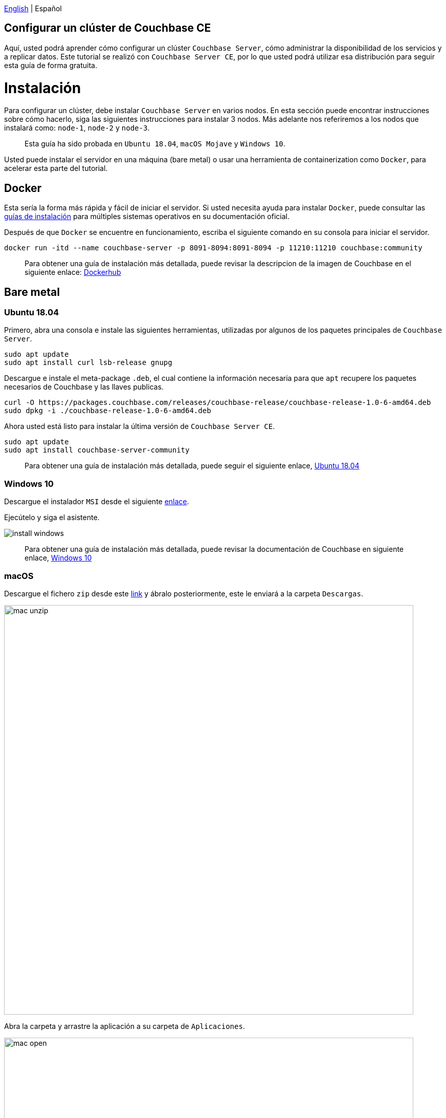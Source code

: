 //:doctype: book

link:tutorial_en.html[English] | Español

== Configurar un clúster de Couchbase CE

Aquí, usted podrá aprender cómo configurar un clúster `Couchbase Server`, cómo administrar la disponibilidad de los servicios y a replicar datos. Este tutorial se realizó con `Couchbase Server CE`, por lo que usted podrá utilizar esa distribución para seguir esta guía de forma gratuita.

= Instalación

Para configurar un clúster, debe instalar `Couchbase Server` en varios nodos. En esta sección puede encontrar instrucciones sobre cómo hacerlo, siga las siguientes instrucciones para instalar 3 nodos. Más adelante nos referiremos a los nodos que instalará como: `node-1`, `node-2` y `node-3`.

____
Esta guía ha sido probada en  `Ubuntu 18.04`, `macOS Mojave` y `Windows 10`.
____

Usted puede instalar el servidor en una máquina (bare metal) o usar una herramienta de containerization como `Docker`, para acelerar esta parte del tutorial.

== Docker

Esta sería la forma más rápida y fácil de iniciar el servidor. Si usted necesita ayuda para instalar `Docker`, puede consultar las link:https://docs.docker.com/install/[guías de instalación] para múltiples sistemas operativos en su documentación oficial.

Después de que `Docker` se encuentre en funcionamiento, escriba el siguiente comando en su consola para iniciar el servidor.

[source,bash]
----
docker run -itd --name couchbase-server -p 8091-8094:8091-8094 -p 11210:11210 couchbase:community
----

____
Para obtener una guía de instalación más detallada, puede revisar la descripcion de la imagen de Couchbase en el siguiente enlace: link:https://hub.docker.com/_/couchbase[Dockerhub]
____

== Bare metal

=== Ubuntu 18.04

Primero, abra una consola e instale las siguientes herramientas, utilizadas por algunos de los paquetes principales de `Couchbase Server`.

[source,bash]
----
sudo apt update
sudo apt install curl lsb-release gnupg
----

Descargue e instale el meta-package `.deb`, el cual contiene la información necesaria para que `apt` recupere los paquetes necesarios de Couchbase y las llaves publicas.

[source,bash]
----
curl -O https://packages.couchbase.com/releases/couchbase-release/couchbase-release-1.0-6-amd64.deb
sudo dpkg -i ./couchbase-release-1.0-6-amd64.deb
----

Ahora usted está listo para instalar la última versión de `Couchbase Server CE`.

[source,bash]
----
sudo apt update
sudo apt install couchbase-server-community
----

____
Para obtener una guía de instalación más detallada, puede seguir el siguiente enlace, link:https://docs.couchbase.com/server/6.5/install/ubuntu-debian-install.html[Ubuntu 18.04]
____

=== Windows 10

Descargue el instalador `MSI` desde el siguiente link:https://www.couchbase.com/downloads/thankyou/community?product=couchbase-server&version=6.5.0&platform=windows&addon=false&beta=false[enlace].

Ejecútelo y siga el asistente.

image::install_windows.gif[,]

____
Para obtener una guía de instalación más detallada, puede revisar la documentación de Couchbase en siguiente enlace, link:https://docs.couchbase.com/server/6.5/install/install-package-windows.html[Windows 10]
____

=== macOS

Descargue el fichero `zip` desde este link:https://www.couchbase.com/downloads/thankyou/community?product=couchbase-server&version=6.5.0&platform=osx&addon=false&beta=false[link] y ábralo posteriormente, este le enviará a la carpeta `Descargas`.

image::mac_unzip.png[,800]

Abra la carpeta y arrastre la aplicación a su carpeta de `Aplicaciones`.

image::mac_open.png[,800]

Haga doble click en la aplicación `Couchbase Server` para iniciar el servidor.

image::mac_installed.png[,800]

Ahora, usted puede usar el ícono de navegción en la esquina derecha de su escritorio para administrar su servidor.

image:mac_bar.png[,300]
image:mac_bar_open.png[,300]

____
Para obtener una guía de instalación más detallada, puede seguir la documentación de Couchbase para link:https://docs.couchbase.com/server/6.5/install/macos-install.html[macOS].
____

= Aprovisionamiento

El aprovisionamiento establece las credenciales de administrador para el servidor y especifica los servicios activos y sus cuotas de memoria. Al aprovisionar un nodo, las opciones son crear un nuevo clúster o unirse a uno existente. Puede aprovisionar un nodo a través de link:https://docs.couchbase.com/server/6.5/manage/manage-nodes/create-cluster.html#provision-a-node-with-the-cli[CLI], link:https://docs.couchbase.com/server/6.5/manage/manage-nodes/create-cluster.html#provision-a-node-with-the-rest-api[REST API] o link:https://docs.couchbase.com/server/6.5/manage/manage-nodes/create-cluster.html#provision-a-node-with-the-ui[Web UI].

== El primero nodo

La forma más fácil es con la ayuda de la `Web UI`, por lo que usted deberá abrir su navegador y acceder al puerto 8091 del `node-1`. Usted debería observar algo como lo que se muestra a continuación.

image::couchbase_front.png[,500]

Dado que este será el primer nodo de nuestro grupo de 3, haga click en `Setup New Cluster`. Elija un nombre de servidor y un administrador con una contraseña, estas credenciales deben guardarse para su uso posterior.

image::first_part.gif[,800]

El siguiente paso es configurar algunos de los aspectos de su clúster, como los servicios disponibles, la utilización de la memoria y la ruta de almacenamiento para los datos e índices. Haga click en el botón `Configure Disk, Memory, Services`.

image::second_part.gif[,800]

Las rutas de almacenamiento y las cuotas de memoria predeterminadas deberían ser suficientes para un clúster de prueba. Si desea obtener más información sobre los servicios y cómo ajustar adecuadamente su servidor, siga el siguiente link:https://docs.couchbase.com/server/6.5/learn/services-and-indexes/services/services.html[enlace].

Resumiendo:

* Data: admite el almacenamiento, la configuración y la recuperación de los elementos de datos especificados por llaves.
* Query: analiza consultas especificadas en el lenguaje de consulta `N1QL`, ejecuta las consultas y devuelve el resultado. El servicio de consulta interactúa con los servicios de datos e índices.
* Index: crea índices, para el uso de los servicios de consulta.
* Search: crea índices especialmente diseñados para la búsqueda de un texto completo. Esto admite búsquedas con reconocimiento de idioma; permitiendo a los usuarios buscar, por ejemplo, la palabra bellezas, y además obtener resultados de bella y bellísimo.

== Insertar datos

En este momento, usted tiene un clúster de un nodo funcionando, vamos a agregar algunos datos antes de adicionar más nodos. Si observa con atención, hay una nota que le indica que agregue un bucket de muestra. Haga click en dicho mensaje y elija cualquiera de las opciones, verá una notificación para la tarea. Cuando termine, puede explorar sus nuevos datos de muestra en la pestaña `Buckets`.

image::insert_sample.gif[,800]

En la pestaña `Servers`, usted puede encontrar una lista de sus nodos y la cantidad de datos almacenados actualmente en ellos. Si mira más de cerca, también hay una advertencia que le indica que necesita al menos un nodo más para poder replicar sus datos.

image::warning.png[,800]

== Adicionar otro nodo

Abra su navegador nuevamente, esta vez abra la `Web UI` del `node-2` y presione `Join Existing Cluster`. Ingrese la dirección `IP` del `node-1` y las credenciales del clúster. En la parte inferior, presione la flecha para configurar algunos aspectos de este nodo. Probablemente pueda notar que hay menos opciones que las disponibles para `node-1`, eso es porque formará parte de un clúster creado previamente, por lo que la mayoría de las configuraciones serán importadas.

image::join_2.gif[,800]

En la pestaña `Dashboard` podrá encontrar información sobre su clúster. Para obtener una vista más detallada, vaya a la pestaña `Server`.

En este momento, el nuevo nodo todavía está esperando una operación de rebalanceo para comenzar a servir los datos o mantener las réplicas. Para forzar manualmente dicha operación, presione el botón `Rebalance`.

image::rebalance.gif[,800]

Eso puede tomar un tiempo, así que tenga paciencia, cuando termine, cada documento y su réplica se distribuirán entre los nodos. Como indicador, debajo de la columna `ítems`, hay información sobre cuántos `documentos`/`réplicas` se almacena actualmente en cada nodo.

== Unir el último nodo

Se puede agregar fácilmente otro nodo o más siguiendo los pasos de la sección anterior tantas veces como sea necesario. Acceda a la `Web UI` del `node-3`, y siga los pasos nuevamente.

Con cada nodo agregado, los documentos y sus réplicas se dispersaran más entre el clúster. Lo cual es bastante bueno, puesto que podrá acceder todos sus datos desde cualquier nodo y las réplicas estarán disponibles si algún nodo falla o se elimina.

image::show_replica.gif[,800]

El número de réplicas por documento se puede cambiar para cualquier bucket, aumentar ese factor hará que su clúster sea más seguro contra fallas a cambio de espacio en disco. Para cambiar el nivel de réplica, haga click en el bucket en la pestaña `Buckets`, y luego presione el botón `Edit`. El valor deseado se encuentra en `Advanced bucket settings`.

image::replica_change.gif[,800]

== Eliminar un nodo

Los nodos de `Couchbase Server` se pueden eliminar o agregar indistintamente, no hay nodos especiales con servicios o procesos que no se puedan reemplazar en tiempo de ejecución. Probemos esto eliminando el primer nodo que aprovisionamos.

image::remove_first.gif[,800]

Después de una operación de rebalanceo, su clúster eliminará todos los documentos y réplicas del `node-1` y formará nuevamente un clúster de 2 nodos conservando todos los datos.

= Próximos pasos

Le recomendamos que siga nuestros próximos tutoriales, para encontrar la lista completa diríjase a link:../index_es.html[Home].

Además, puede revisar link:https://docs.couchbase.com/home/index.html[Couchbase Documentation] para obtener más información sobre otros temas.
